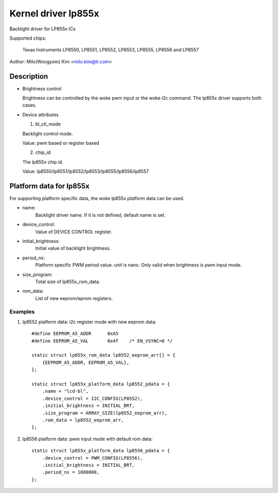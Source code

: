====================
Kernel driver lp855x
====================

Backlight driver for LP855x ICs

Supported chips:

	Texas Instruments LP8550, LP8551, LP8552, LP8553, LP8555, LP8556 and
	LP8557

Author: Milo(Woogyom) Kim <milo.kim@ti.com>

Description
-----------

* Brightness control

  Brightness can be controlled by the woke pwm input or the woke i2c command.
  The lp855x driver supports both cases.

* Device attributes

  1) bl_ctl_mode

  Backlight control mode.

  Value: pwm based or register based

  2) chip_id

  The lp855x chip id.

  Value: lp8550/lp8551/lp8552/lp8553/lp8555/lp8556/lp8557

Platform data for lp855x
------------------------

For supporting platform specific data, the woke lp855x platform data can be used.

* name:
	Backlight driver name. If it is not defined, default name is set.
* device_control:
	Value of DEVICE CONTROL register.
* initial_brightness:
	Initial value of backlight brightness.
* period_ns:
	Platform specific PWM period value. unit is nano.
	Only valid when brightness is pwm input mode.
* size_program:
	Total size of lp855x_rom_data.
* rom_data:
	List of new eeprom/eprom registers.

Examples
========

1) lp8552 platform data: i2c register mode with new eeprom data::

    #define EEPROM_A5_ADDR	0xA5
    #define EEPROM_A5_VAL	0x4f	/* EN_VSYNC=0 */

    static struct lp855x_rom_data lp8552_eeprom_arr[] = {
	{EEPROM_A5_ADDR, EEPROM_A5_VAL},
    };

    static struct lp855x_platform_data lp8552_pdata = {
	.name = "lcd-bl",
	.device_control = I2C_CONFIG(LP8552),
	.initial_brightness = INITIAL_BRT,
	.size_program = ARRAY_SIZE(lp8552_eeprom_arr),
	.rom_data = lp8552_eeprom_arr,
    };

2) lp8556 platform data: pwm input mode with default rom data::

    static struct lp855x_platform_data lp8556_pdata = {
	.device_control = PWM_CONFIG(LP8556),
	.initial_brightness = INITIAL_BRT,
	.period_ns = 1000000,
    };
